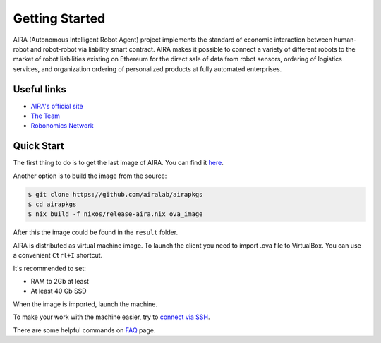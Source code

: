 Getting Started
===============

.. image:: img/3.png
   :alt: AIRA logo
   :align: center
   :scale: 50 %

AIRA (Autonomous Intelligent Robot Agent) project implements the standard of economic interaction between human-robot and robot-robot via liability smart contract. AIRA makes it possible to connect a variety of different robots to the market of robot liabilities existing on Ethereum for the direct sale of data from robot sensors, ordering of logistics services, and organization ordering of personalized products at fully automated enterprises.

Useful links
------------

* `AIRA's official site <https://aira.life/>`_
* `The Team <https://aira.life/team>`_
* `Robonomics Network <https://robonomics.network/en/>`_

Quick Start
-----------

The first thing to do is to get the last image of AIRA. You can find it `here <https://github.com/airalab/aira/releases>`_.

.. image:: img/1.png
   :alt: Get AIRA

Another option is to build the image from the source:

.. code-block:: bash

    $ git clone https://github.com/airalab/airapkgs
    $ cd airapkgs
    $ nix build -f nixos/release-aira.nix ova_image

After this the image could be found in the ``result`` folder.

AIRA is distributed as virtual machine image. To launch the client you need to import .ova file to VirtualBox. You can use a convenient ``Ctrl+I`` shortcut.

It's recommended to set:

* RAM to 2Gb at least
* At least 40 Gb SSD

When the image is imported, launch the machine.

.. image:: img/2.png
   :alt: Check messages

To make your work with the machine easier, try to `connect via SSH <aira_in_depth/Connecting_via_SSh.html>`_.

There are some helpful commands on `FAQ <faq.html>`_ page.
